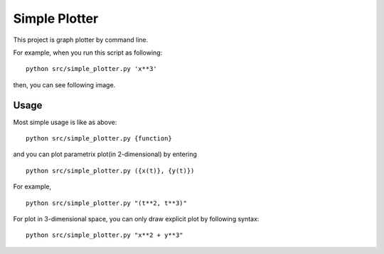 ===================
Simple Plotter
===================

This project is graph plotter by command line.

For example, when you run this script as following:

::

    python src/simple_plotter.py 'x**3'

then, you can see following image.

.. image:: http://gyazo.com/baa973f4902a67544fe2eb9b28d6ee64.png
   :alt: x**3
   :width: 218
   :height: 186

Usage
=======

Most simple usage is like as above:

::

    python src/simple_plotter.py {function}

and you can plot parametrix plot(in 2-dimensional) by entering

::

    python src/simple_plotter.py ({x(t)}, {y(t)})

For example,

::

    python src/simple_plotter.py "(t**2, t**3)"

.. image:: http://gyazo.com/bb86b4b5684f20bb01a0a2b7d6a14935.png
   :alt: simple cusp
   :width: 218
   :height: 186

For plot in 3-dimensional space, you can only draw explicit plot by following syntax:

::

    python src/simple_plotter.py "x**2 + y**3"

.. image:: http://gyazo.com/b8145c6317f9414d1fea896a63c89d7d.png
   :alt: x**2 + y**3
   :width: 218
   :height: 186
